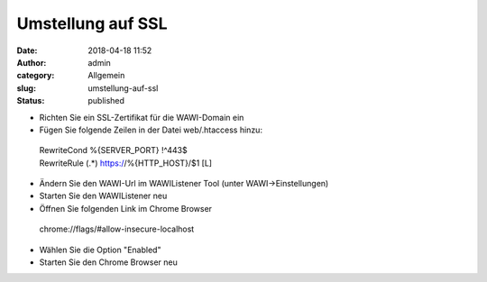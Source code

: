 Umstellung auf SSL
##################
:date: 2018-04-18 11:52
:author: admin
:category: Allgemein
:slug: umstellung-auf-ssl
:status: published

-  Richten Sie ein SSL-Zertifikat für die WAWI-Domain ein
-  Fügen Sie folgende Zeilen in der Datei web/.htaccess hinzu:

..

   | RewriteCond %{SERVER_PORT} !^443$
   | RewriteRule (.*) https://%{HTTP_HOST}/$1 [L]

-  Ändern Sie den WAWI-Url im WAWIListener Tool (unter WAWI->Einstellungen)
-  Starten Sie den WAWIListener neu
-  Öffnen Sie folgenden Link im Chrome Browser

..

   chrome://flags/#allow-insecure-localhost

-  Wählen Sie die Option "Enabled"
-  Starten Sie den Chrome Browser neu
